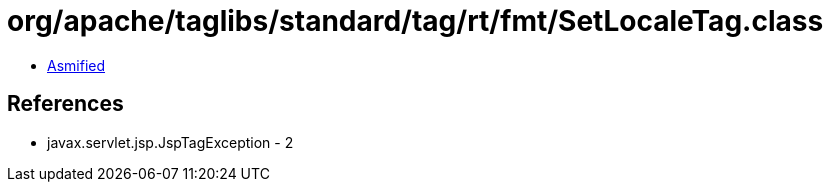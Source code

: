 = org/apache/taglibs/standard/tag/rt/fmt/SetLocaleTag.class

 - link:SetLocaleTag-asmified.java[Asmified]

== References

 - javax.servlet.jsp.JspTagException - 2
